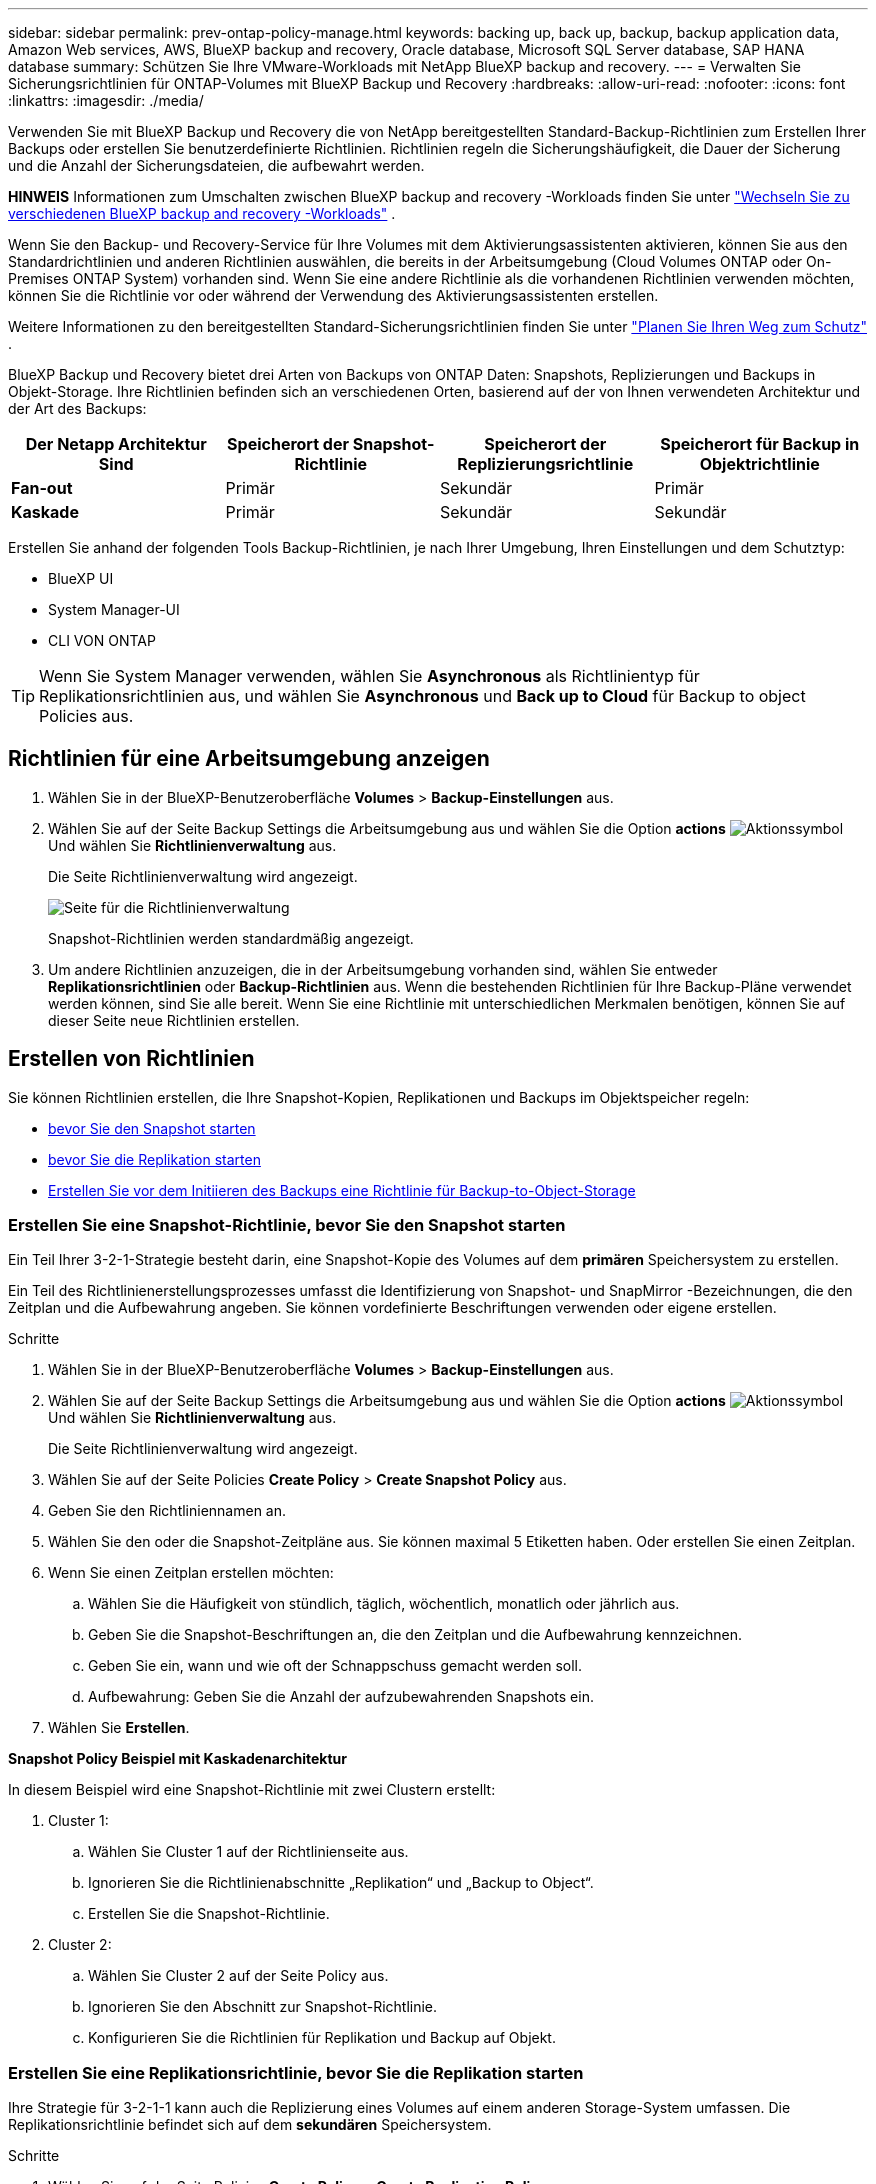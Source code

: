 ---
sidebar: sidebar 
permalink: prev-ontap-policy-manage.html 
keywords: backing up, back up, backup, backup application data, Amazon Web services, AWS, BlueXP backup and recovery, Oracle database, Microsoft SQL Server database, SAP HANA database 
summary: Schützen Sie Ihre VMware-Workloads mit NetApp BlueXP backup and recovery. 
---
= Verwalten Sie Sicherungsrichtlinien für ONTAP-Volumes mit BlueXP Backup und Recovery
:hardbreaks:
:allow-uri-read: 
:nofooter: 
:icons: font
:linkattrs: 
:imagesdir: ./media/


[role="lead"]
Verwenden Sie mit BlueXP Backup und Recovery die von NetApp bereitgestellten Standard-Backup-Richtlinien zum Erstellen Ihrer Backups oder erstellen Sie benutzerdefinierte Richtlinien. Richtlinien regeln die Sicherungshäufigkeit, die Dauer der Sicherung und die Anzahl der Sicherungsdateien, die aufbewahrt werden.

[]
====
*HINWEIS* Informationen zum Umschalten zwischen BlueXP backup and recovery -Workloads finden Sie unter link:br-start-switch-ui.html["Wechseln Sie zu verschiedenen BlueXP backup and recovery -Workloads"] .

====
Wenn Sie den Backup- und Recovery-Service für Ihre Volumes mit dem Aktivierungsassistenten aktivieren, können Sie aus den Standardrichtlinien und anderen Richtlinien auswählen, die bereits in der Arbeitsumgebung (Cloud Volumes ONTAP oder On-Premises ONTAP System) vorhanden sind. Wenn Sie eine andere Richtlinie als die vorhandenen Richtlinien verwenden möchten, können Sie die Richtlinie vor oder während der Verwendung des Aktivierungsassistenten erstellen.

Weitere Informationen zu den bereitgestellten Standard-Sicherungsrichtlinien finden Sie unter link:prev-ontap-protect-journey.html["Planen Sie Ihren Weg zum Schutz"] .

BlueXP Backup und Recovery bietet drei Arten von Backups von ONTAP Daten: Snapshots, Replizierungen und Backups in Objekt-Storage. Ihre Richtlinien befinden sich an verschiedenen Orten, basierend auf der von Ihnen verwendeten Architektur und der Art des Backups:

[cols="25,25,25,25"]
|===
| Der Netapp Architektur Sind | Speicherort der Snapshot-Richtlinie | Speicherort der Replizierungsrichtlinie | Speicherort für Backup in Objektrichtlinie 


| *Fan-out* | Primär | Sekundär | Primär 


| *Kaskade* | Primär | Sekundär | Sekundär 
|===
Erstellen Sie anhand der folgenden Tools Backup-Richtlinien, je nach Ihrer Umgebung, Ihren Einstellungen und dem Schutztyp:

* BlueXP UI
* System Manager-UI
* CLI VON ONTAP



TIP: Wenn Sie System Manager verwenden, wählen Sie *Asynchronous* als Richtlinientyp für Replikationsrichtlinien aus, und wählen Sie *Asynchronous* und *Back up to Cloud* für Backup to object Policies aus.



== Richtlinien für eine Arbeitsumgebung anzeigen

. Wählen Sie in der BlueXP-Benutzeroberfläche *Volumes* > *Backup-Einstellungen* aus.
. Wählen Sie auf der Seite Backup Settings die Arbeitsumgebung aus und wählen Sie die Option *actions* image:icon-action.png["Aktionssymbol"] Und wählen Sie *Richtlinienverwaltung* aus.
+
Die Seite Richtlinienverwaltung wird angezeigt.

+
image:screenshot_policies_management.png["Seite für die Richtlinienverwaltung"]

+
Snapshot-Richtlinien werden standardmäßig angezeigt.

. Um andere Richtlinien anzuzeigen, die in der Arbeitsumgebung vorhanden sind, wählen Sie entweder *Replikationsrichtlinien* oder *Backup-Richtlinien* aus. Wenn die bestehenden Richtlinien für Ihre Backup-Pläne verwendet werden können, sind Sie alle bereit. Wenn Sie eine Richtlinie mit unterschiedlichen Merkmalen benötigen, können Sie auf dieser Seite neue Richtlinien erstellen.




== Erstellen von Richtlinien

Sie können Richtlinien erstellen, die Ihre Snapshot-Kopien, Replikationen und Backups im Objektspeicher regeln:

* <<Erstellen Sie eine Snapshot-Richtlinie, bevor Sie den Snapshot starten>>
* <<Erstellen Sie eine Replikationsrichtlinie, bevor Sie die Replikation starten>>
* <<Erstellen Sie vor dem Initiieren des Backups eine Richtlinie für Backup-to-Object-Storage>>




=== Erstellen Sie eine Snapshot-Richtlinie, bevor Sie den Snapshot starten

Ein Teil Ihrer 3-2-1-Strategie besteht darin, eine Snapshot-Kopie des Volumes auf dem *primären* Speichersystem zu erstellen.

Ein Teil des Richtlinienerstellungsprozesses umfasst die Identifizierung von Snapshot- und SnapMirror -Bezeichnungen, die den Zeitplan und die Aufbewahrung angeben. Sie können vordefinierte Beschriftungen verwenden oder eigene erstellen.

.Schritte
. Wählen Sie in der BlueXP-Benutzeroberfläche *Volumes* > *Backup-Einstellungen* aus.
. Wählen Sie auf der Seite Backup Settings die Arbeitsumgebung aus und wählen Sie die Option *actions* image:icon-action.png["Aktionssymbol"] Und wählen Sie *Richtlinienverwaltung* aus.
+
Die Seite Richtlinienverwaltung wird angezeigt.

. Wählen Sie auf der Seite Policies *Create Policy* > *Create Snapshot Policy* aus.
. Geben Sie den Richtliniennamen an.
. Wählen Sie den oder die Snapshot-Zeitpläne aus. Sie können maximal 5 Etiketten haben. Oder erstellen Sie einen Zeitplan.
. Wenn Sie einen Zeitplan erstellen möchten:
+
.. Wählen Sie die Häufigkeit von stündlich, täglich, wöchentlich, monatlich oder jährlich aus.
.. Geben Sie die Snapshot-Beschriftungen an, die den Zeitplan und die Aufbewahrung kennzeichnen.
.. Geben Sie ein, wann und wie oft der Schnappschuss gemacht werden soll.
.. Aufbewahrung: Geben Sie die Anzahl der aufzubewahrenden Snapshots ein.


. Wählen Sie *Erstellen*.


*Snapshot Policy Beispiel mit Kaskadenarchitektur*

In diesem Beispiel wird eine Snapshot-Richtlinie mit zwei Clustern erstellt:

. Cluster 1:
+
.. Wählen Sie Cluster 1 auf der Richtlinienseite aus.
.. Ignorieren Sie die Richtlinienabschnitte „Replikation“ und „Backup to Object“.
.. Erstellen Sie die Snapshot-Richtlinie.


. Cluster 2:
+
.. Wählen Sie Cluster 2 auf der Seite Policy aus.
.. Ignorieren Sie den Abschnitt zur Snapshot-Richtlinie.
.. Konfigurieren Sie die Richtlinien für Replikation und Backup auf Objekt.






=== Erstellen Sie eine Replikationsrichtlinie, bevor Sie die Replikation starten

Ihre Strategie für 3-2-1-1 kann auch die Replizierung eines Volumes auf einem anderen Storage-System umfassen. Die Replikationsrichtlinie befindet sich auf dem *sekundären* Speichersystem.

.Schritte
. Wählen Sie auf der Seite Policies *Create Policy* > *Create Replication Policy* aus.
. Geben Sie im Abschnitt Richtliniendetails den Richtliniennamen an.
. Geben Sie die SnapMirror-Labels (maximal 5) an, die die Aufbewahrung für jedes Label kennzeichnen.
. Geben Sie den Übertragungszeitplan an.
. Wählen Sie *Erstellen*.




=== Erstellen Sie vor dem Initiieren des Backups eine Richtlinie für Backup-to-Object-Storage

Ihre 3-2-1-1-Strategie umfasst unter Umständen auch Backups von Volumes auf Objekt-Storage.

Diese Storage-Richtlinie befindet sich abhängig von der Backup-Architektur an verschiedenen Speicherorten des Storage-Systems:

* Fan-out: Primäres Storage-System
* Kaskadierung: Sekundäres Storage-System


.Schritte
. Wählen Sie auf der Seite Policy Management *Create Policy* > *Create Backup Policy* aus.
. Geben Sie im Abschnitt Richtliniendetails den Richtliniennamen an.
. Geben Sie die SnapMirror-Labels (maximal 5) an, die die Aufbewahrung für jedes Label kennzeichnen.
. Geben Sie die Einstellungen an, einschließlich des Übertragungszeitplans und des Zeitplans für die Archivierung von Backups.
. (Optional) um ältere Sicherungsdateien nach einer bestimmten Anzahl von Tagen in eine kostengünstigere Speicherklasse oder Zugriffsebene zu verschieben, wählen Sie die Option *Archiv* aus und geben die Anzahl der Tage an, die vergehen sollen, bevor die Daten archiviert werden. Geben Sie *0* als „Archiv nach Tagen“ ein, um Ihre Sicherungsdatei direkt an den Archivspeicher zu senden.
+
link:prev-ontap-policy-object-options.html["Erfahren Sie mehr über die Storage-Einstellungen für Archive"].

. (Optional) Wählen Sie die Option *DataLock & Ransomware Protection* aus, um Ihre Backups vor Änderungen oder Löschungen zu schützen.
+
Wenn Ihr Cluster ONTAP 9.11.1 oder höher verwendet, können Sie Ihre Backups vor dem Löschen schützen, indem Sie _DataLock_ und _Ransomware-Schutz_ konfigurieren.

+
link:prev-ontap-policy-object-options.html["Erfahren Sie mehr über die verfügbaren DataLock-Einstellungen"].

. Wählen Sie *Erstellen*.




== Bearbeiten Sie eine Richtlinie

Sie können eine benutzerdefinierte Snapshot-, Replikations- oder Sicherungsrichtlinie bearbeiten.

Eine Änderung der Backup-Richtlinie wirkt sich auf alle Volumes aus, die diese Richtlinie verwenden.

.Schritte
. Wählen Sie auf der Seite Richtlinienverwaltung die Richtlinie aus, und wählen Sie die Option *actions* aus image:icon-action.png["Aktionssymbol"] Und wählen Sie *Richtlinie bearbeiten*.
+

NOTE: Für Replizierungs- und Backup-Richtlinien ist der gleiche Prozess.

. Nehmen Sie auf der Seite Richtlinie bearbeiten die Änderungen vor.
. Wählen Sie *Speichern*.




== Löschen Sie eine Richtlinie

Sie können Richtlinien löschen, die keinem Volume zugeordnet sind.

Wenn eine Richtlinie einem Volume zugewiesen ist und Sie die Richtlinie löschen möchten, müssen Sie die Richtlinie zuerst vom Volume entfernen.

.Schritte
. Wählen Sie auf der Seite Richtlinienverwaltung die Richtlinie aus, und wählen Sie die Option *actions* aus image:icon-action.png["Aktionssymbol"] Und wählen Sie *Snapshot-Richtlinie löschen*.
. Wählen Sie *Löschen*.




== Weitere Informationen

Anweisungen zum Erstellen von Richtlinien mit System Manager oder der ONTAP CLI finden Sie unter:

https://docs.netapp.com/us-en/ontap/task_dp_configure_snapshot.html["Erstellen Sie mit System Manager eine Snapshot-Richtlinie"^]
https://docs.netapp.com/us-en/ontap/data-protection/create-snapshot-policy-task.html["Erstellen Sie eine Snapshot-Richtlinie über die ONTAP CLI"^]
https://docs.netapp.com/us-en/ontap/task_dp_create_custom_data_protection_policies.html["Erstellen Sie mit System Manager eine Replikationsrichtlinie"^]
https://docs.netapp.com/us-en/ontap/data-protection/create-custom-replication-policy-concept.html["Erstellen Sie eine Replizierungsrichtlinie mithilfe der ONTAP-CLI"^]
https://docs.netapp.com/us-en/ontap/task_dp_back_up_to_cloud.html#create-a-custom-cloud-backup-policy["Erstellen Sie mit System Manager eine Richtlinie für das Backup auf Objekt-Storage"^]
https://docs.netapp.com/us-en/ontap-cli-9131/snapmirror-policy-create.html#description["Erstellen Sie mithilfe der ONTAP CLI eine Richtlinie für das Backup in Objekt-Storage"^]
